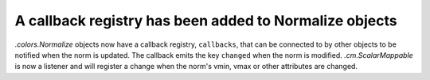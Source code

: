 A callback registry has been added to Normalize objects
~~~~~~~~~~~~~~~~~~~~~~~~~~~~~~~~~~~~~~~~~~~~~~~~~~~~~~~

`.colors.Normalize` objects now have a callback registry, ``callbacks``,
that can be connected to by other objects to be notified when the norm is
updated. The callback emits the key ``changed`` when the norm is modified.
`.cm.ScalarMappable` is now a listener and will register a change
when the norm's vmin, vmax or other attributes are changed.
